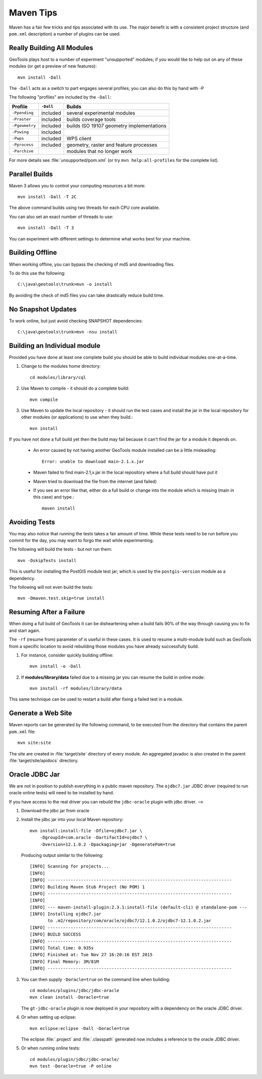 Maven Tips
----------

Maven has a fair few tricks and tips associated with its use. The major benefit is with a consistent project structure (and ``pom.xml`` description) a number of plugins can be used.

Really Building All Modules
^^^^^^^^^^^^^^^^^^^^^^^^^^^

GeoTools plays host to a number of experiment "unsupported" modules; if you would like to help out on any of these modules (or get a preview of new features)::

   mvn install -Dall

The ``-Dall`` acts as a switch to part engages several profiles; you can also do this by hand with -P

The following "profiles" are included by the ``-Dall``:

=================== ========== ===================================================================
Profile             ``-Dall``    Builds
=================== ========== ===================================================================
``-Ppending``       included   several experimental modules
``-Praster``        included   builds coverage tools
``-Pgeometry``      included   builds ISO 19107 geometry implementations
``-Pswing``         included
``-Pwps``           included   WPS client
``-Pprocess``       included   geometry, raster and feature processes
``-Parchive``                  modules that no longer work
=================== ========== ===================================================================

For more details see :file:`unsupported/pom.xml` (or try ``mvn help:all-profiles`` for the complete list).

Parallel Builds
^^^^^^^^^^^^^^^

Maven 3 allows you to control your computing resources a bit more::

  mvn install -Dall -T 2C

The above command builds using two threads for each CPU core available.

You can also set an exact number of threads to use::

  mvn install -Dall -T 3

You can experiment with different settings to determine what works best for your machine.

Building Offline
^^^^^^^^^^^^^^^^

When working offline, you can bypass the checking of md5 and downloading files.

To do this use the following::

   C:\java\geotools\trunk>mvn -o install

By avoiding the check of md5 files you can take drastically reduce build time.

No Snapshot Updates
^^^^^^^^^^^^^^^^^^^

To work online, but just avoid checking SNAPSHOT dependencies::

    C:\java\geotools\trunk>mvn -nsu install

Building an Individual module
^^^^^^^^^^^^^^^^^^^^^^^^^^^^^

Provided you have done at least one complete build you should be able to build individual modules one-at-a-time.

1. Change to the modules home directory::

     cd modules/library/cql

2. Use Maven to compile - it should do a complete build::

      mvn compile

3. Use Maven to update the local repository - it should run the test cases and install the jar in the local
   repository for other modules (or applications) to use when they build.::

     mvn install

If you have not done a full build yet then the build may fail because it can't find the jar for a module it depends on.

  * An error caused by not having another GeoTools module installed can be a little misleading::

      Error: unable to download main-2.1.x.jar

  * Maven failed to find main-2.1,x.jar in the local repository where a full build should have put it
  * Maven tried to download the file from the internet (and failed)
  * If you see an error like that, either do a full build or change into the module which is missing (main in this case) and type.::

     maven install

Avoiding Tests
^^^^^^^^^^^^^^

You may also notice that running the tests takes a fair amount of time. While these tests need to be run before you commit for the day, you may want to forgo the wait while experimenting.

The following will build the tests - but not run them::

   mvn -DskipTests install

This is useful for installing the PostGIS module test jar; which is used by the ``postgis-version`` module as a dependency.

The following will not even build the tests::

   mvn -Dmaven.test.skip=true install

Resuming After a Failure
^^^^^^^^^^^^^^^^^^^^^^^^

When doing a full build of GeoTools it can be disheartening when a build fails 90% of the way through causing you to fix and start again.

The ``-rf`` (resume from) parameter of is useful in these cases. It is used to resume a multi-module build such as GeoTools from a specific location to avoid rebuilding those modules you have already successfully build.

1. For instance, consider quickly building offline::

     mvn install -o -Dall

2. If **modules/library/data** failed due to a missing jar you can resume the build in online mode::

     mvn install -rf modules/library/data

This same technique can be used to restart a build after fixing a failed test in a module.

Generate a Web Site
^^^^^^^^^^^^^^^^^^^

Maven reports can be generated by the following command, to be executed from the directory that contains the parent ``pom.xml`` file::

   mvn site:site

The site are created in :file:`target/site` directory of every module. An aggregated javadoc is also created in the parent :file:`target/site/apidocs` directory.

Oracle JDBC Jar
^^^^^^^^^^^^^^^

We are not in position to publish everything in a public maven repository. The ``ojdbc7.jar`` JDBC driver
(required to run oracle online tests) will need to be installed by hand.

If you have access to the real driver you can rebuild the ``jdbc-oracle`` plugin
with jdbc driver.                                               -->

1. Download the jdbc jar from oracle
2. Install the jdbc jar into your local Maven repository::

      mvn install:install-file -Dfile=ojdbc7.jar \
          -DgroupId=com.oracle -DartifactId=ojdbc7 \
          -Dversion=12.1.0.2 -Dpackaging=jar -DgeneratePom=true

   Producing output similar to the following::

        [INFO] Scanning for projects...
        [INFO]
        [INFO] ------------------------------------------------------------------------
        [INFO] Building Maven Stub Project (No POM) 1
        [INFO] ------------------------------------------------------------------------
        [INFO]
        [INFO] --- maven-install-plugin:2.3.1:install-file (default-cli) @ standalone-pom ---
        [INFO] Installing ojdbc7.jar
               to .m2/repository/com/oracle/ojdbc7/12.1.0.2/ojdbc7-12.1.0.2.jar
        [INFO] ------------------------------------------------------------------------
        [INFO] BUILD SUCCESS
        [INFO] ------------------------------------------------------------------------
        [INFO] Total time: 0.935s
        [INFO] Finished at: Tue Nov 27 16:20:16 EST 2015
        [INFO] Final Memory: 3M/81M
        [INFO] ------------------------------------------------------------------------

3. You can then supply ``-Doracle=true`` on the command line when building::

      cd modules/plugins/jdbc/jdbc-oracle
      mvn clean install -Doracle=true

   The ``gt-jdbc-oracle`` plugin is now deployed in your repository with a dependency
   on the oracle JDBC driver.

4. Or when setting up eclipse::

      mvn eclipse:eclipse -Dall -Doracle=true

   The eclipse :file:`.project` and :file:`.classpath` generated now includes a reference to the oracle JDBC 
   driver.

5. Or when running online tests::

      cd modules/plugin/jdbc/jdbc-oracle/
      mvn test -Doracle=true -P online
